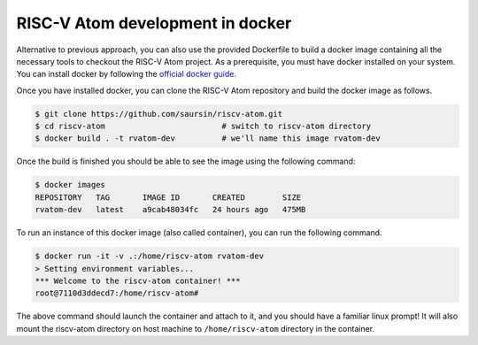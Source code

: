 RISC-V Atom development in docker
##################################

Alternative to previous approach, you can also use the provided Dockerfile to build a docker image containing all the 
necessary tools to checkout the RISC-V Atom project. As a prerequisite, you must have docker installed on your system. 
You can install docker by following the `official docker guide <https://docs.docker.com/desktop/>`_.

Once you have installed docker, you can clone the RISC-V Atom repository and build the docker image as follows.

.. code-block:: bash

    $ git clone https://github.com/saursin/riscv-atom.git
    $ cd riscv-atom                         # switch to riscv-atom directory
    $ docker build . -t rvatom-dev          # we'll name this image rvatom-dev
 
Once the build is finished you should be able to see the image using the following command:

.. code-block:: bash

    $ docker images
    REPOSITORY   TAG       IMAGE ID       CREATED        SIZE
    rvatom-dev   latest    a9cab48034fc   24 hours ago   475MB

To run an instance of this docker image (also called container), you can run the following command.

.. code-block:: bash

    $ docker run -it -v .:/home/riscv-atom rvatom-dev
    > Setting environment variables...
    *** Welcome to the riscv-atom container! ***
    root@7110d3ddecd7:/home/riscv-atom#

The above command should launch the container and attach to it, and you should have a familiar linux prompt! It will 
also mount the riscv-atom directory on host machine to ``/home/riscv-atom`` directory in the container. 